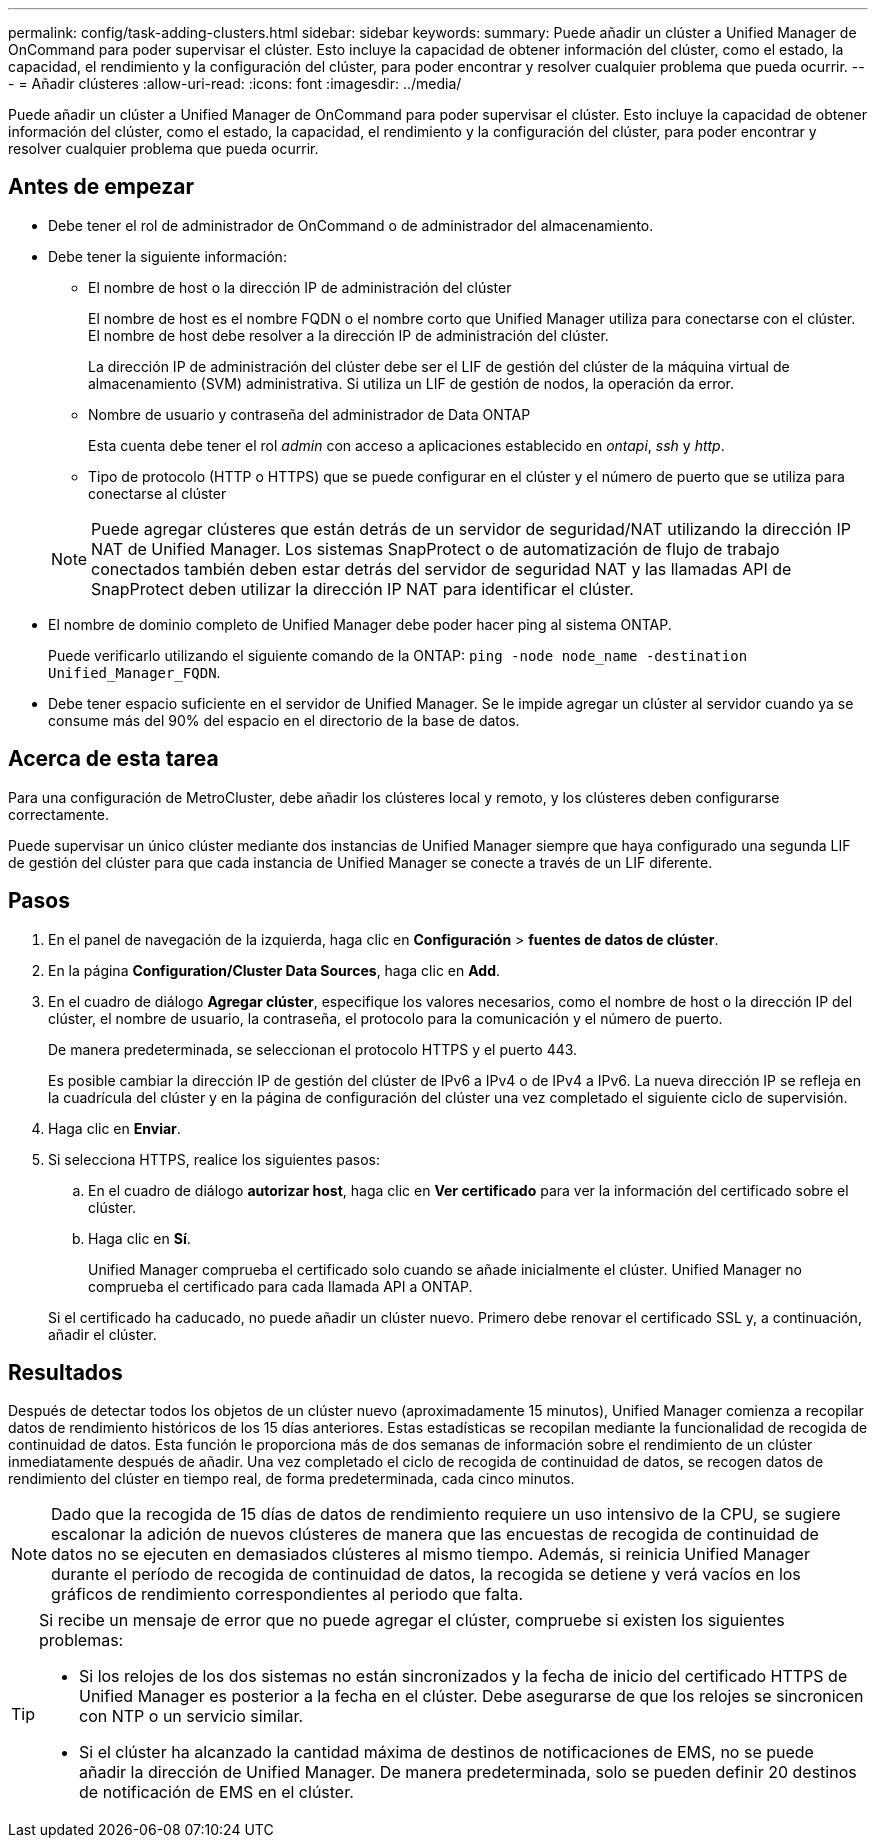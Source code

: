 ---
permalink: config/task-adding-clusters.html 
sidebar: sidebar 
keywords:  
summary: Puede añadir un clúster a Unified Manager de OnCommand para poder supervisar el clúster. Esto incluye la capacidad de obtener información del clúster, como el estado, la capacidad, el rendimiento y la configuración del clúster, para poder encontrar y resolver cualquier problema que pueda ocurrir. 
---
= Añadir clústeres
:allow-uri-read: 
:icons: font
:imagesdir: ../media/


[role="lead"]
Puede añadir un clúster a Unified Manager de OnCommand para poder supervisar el clúster. Esto incluye la capacidad de obtener información del clúster, como el estado, la capacidad, el rendimiento y la configuración del clúster, para poder encontrar y resolver cualquier problema que pueda ocurrir.



== Antes de empezar

* Debe tener el rol de administrador de OnCommand o de administrador del almacenamiento.
* Debe tener la siguiente información:
+
** El nombre de host o la dirección IP de administración del clúster
+
El nombre de host es el nombre FQDN o el nombre corto que Unified Manager utiliza para conectarse con el clúster. El nombre de host debe resolver a la dirección IP de administración del clúster.

+
La dirección IP de administración del clúster debe ser el LIF de gestión del clúster de la máquina virtual de almacenamiento (SVM) administrativa. Si utiliza un LIF de gestión de nodos, la operación da error.

** Nombre de usuario y contraseña del administrador de Data ONTAP
+
Esta cuenta debe tener el rol _admin_ con acceso a aplicaciones establecido en _ontapi_, _ssh_ y _http_.

** Tipo de protocolo (HTTP o HTTPS) que se puede configurar en el clúster y el número de puerto que se utiliza para conectarse al clúster


+
[NOTE]
====
Puede agregar clústeres que están detrás de un servidor de seguridad/NAT utilizando la dirección IP NAT de Unified Manager. Los sistemas SnapProtect o de automatización de flujo de trabajo conectados también deben estar detrás del servidor de seguridad NAT y las llamadas API de SnapProtect deben utilizar la dirección IP NAT para identificar el clúster.

====
* El nombre de dominio completo de Unified Manager debe poder hacer ping al sistema ONTAP.
+
Puede verificarlo utilizando el siguiente comando de la ONTAP: `ping -node node_name -destination Unified_Manager_FQDN`.

* Debe tener espacio suficiente en el servidor de Unified Manager. Se le impide agregar un clúster al servidor cuando ya se consume más del 90% del espacio en el directorio de la base de datos.




== Acerca de esta tarea

Para una configuración de MetroCluster, debe añadir los clústeres local y remoto, y los clústeres deben configurarse correctamente.

Puede supervisar un único clúster mediante dos instancias de Unified Manager siempre que haya configurado una segunda LIF de gestión del clúster para que cada instancia de Unified Manager se conecte a través de un LIF diferente.



== Pasos

. En el panel de navegación de la izquierda, haga clic en *Configuración* > *fuentes de datos de clúster*.
. En la página *Configuration/Cluster Data Sources*, haga clic en *Add*.
. En el cuadro de diálogo *Agregar clúster*, especifique los valores necesarios, como el nombre de host o la dirección IP del clúster, el nombre de usuario, la contraseña, el protocolo para la comunicación y el número de puerto.
+
De manera predeterminada, se seleccionan el protocolo HTTPS y el puerto 443.

+
Es posible cambiar la dirección IP de gestión del clúster de IPv6 a IPv4 o de IPv4 a IPv6. La nueva dirección IP se refleja en la cuadrícula del clúster y en la página de configuración del clúster una vez completado el siguiente ciclo de supervisión.

. Haga clic en *Enviar*.
. Si selecciona HTTPS, realice los siguientes pasos:
+
.. En el cuadro de diálogo *autorizar host*, haga clic en *Ver certificado* para ver la información del certificado sobre el clúster.
.. Haga clic en *Sí*.
+
Unified Manager comprueba el certificado solo cuando se añade inicialmente el clúster. Unified Manager no comprueba el certificado para cada llamada API a ONTAP.

+
Si el certificado ha caducado, no puede añadir un clúster nuevo. Primero debe renovar el certificado SSL y, a continuación, añadir el clúster.







== Resultados

Después de detectar todos los objetos de un clúster nuevo (aproximadamente 15 minutos), Unified Manager comienza a recopilar datos de rendimiento históricos de los 15 días anteriores. Estas estadísticas se recopilan mediante la funcionalidad de recogida de continuidad de datos. Esta función le proporciona más de dos semanas de información sobre el rendimiento de un clúster inmediatamente después de añadir. Una vez completado el ciclo de recogida de continuidad de datos, se recogen datos de rendimiento del clúster en tiempo real, de forma predeterminada, cada cinco minutos.

[NOTE]
====
Dado que la recogida de 15 días de datos de rendimiento requiere un uso intensivo de la CPU, se sugiere escalonar la adición de nuevos clústeres de manera que las encuestas de recogida de continuidad de datos no se ejecuten en demasiados clústeres al mismo tiempo. Además, si reinicia Unified Manager durante el período de recogida de continuidad de datos, la recogida se detiene y verá vacíos en los gráficos de rendimiento correspondientes al periodo que falta.

====
[TIP]
====
Si recibe un mensaje de error que no puede agregar el clúster, compruebe si existen los siguientes problemas:

* Si los relojes de los dos sistemas no están sincronizados y la fecha de inicio del certificado HTTPS de Unified Manager es posterior a la fecha en el clúster. Debe asegurarse de que los relojes se sincronicen con NTP o un servicio similar.
* Si el clúster ha alcanzado la cantidad máxima de destinos de notificaciones de EMS, no se puede añadir la dirección de Unified Manager. De manera predeterminada, solo se pueden definir 20 destinos de notificación de EMS en el clúster.


====